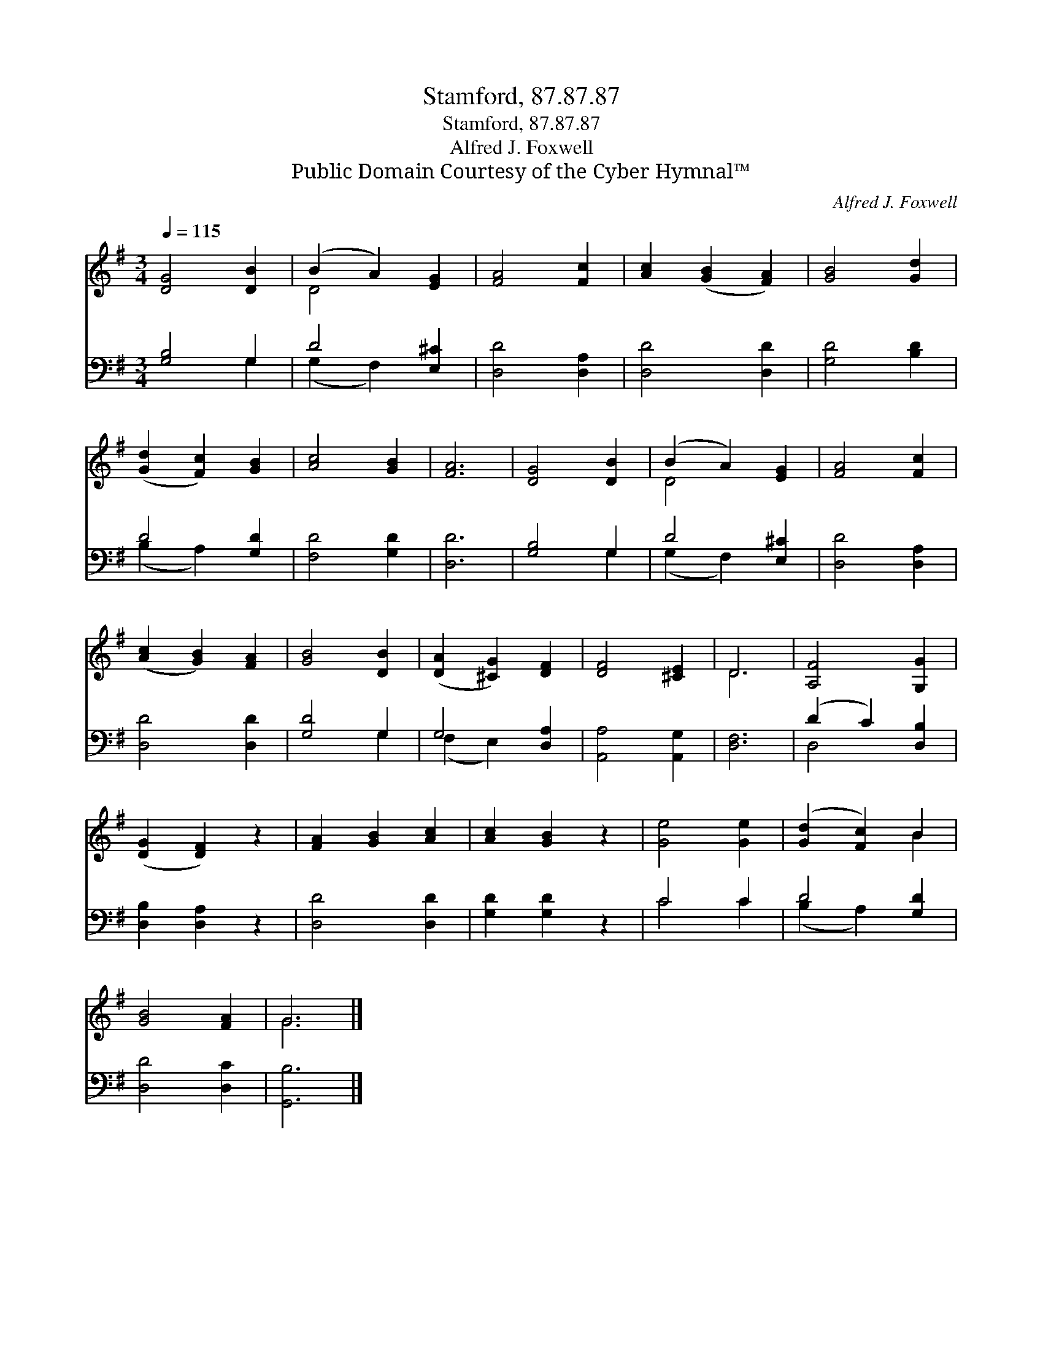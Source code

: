 X:1
T:Stamford, 87.87.87
T:Stamford, 87.87.87
T:Alfred J. Foxwell
T:Public Domain Courtesy of the Cyber Hymnal™
C:Alfred J. Foxwell
Z:Public Domain
Z:Courtesy of the Cyber Hymnal™
%%score ( 1 2 ) ( 3 4 )
L:1/8
Q:1/4=115
M:3/4
K:G
V:1 treble 
V:2 treble 
V:3 bass 
V:4 bass 
V:1
 [DG]4 [DB]2 | (B2 A2) [EG]2 | [FA]4 [Fc]2 | [Ac]2 ([GB]2 [FA]2) | [GB]4 [Gd]2 | %5
 ([Gd]2 [Fc]2) [GB]2 | [Ac]4 [GB]2 | [FA]6 | [DG]4 [DB]2 | (B2 A2) [EG]2 | [FA]4 [Fc]2 | %11
 ([Ac]2 [GB]2) [FA]2 | [GB]4 [DB]2 | ([DA]2 [^CG]2) [DF]2 | [DF]4 [^CE]2 | D6 | [A,F]4 [G,G]2 | %17
 ([DG]2 [DF]2) z2 | [FA]2 [GB]2 [Ac]2 | [Ac]2 [GB]2 z2 | [Ge]4 [Ge]2 | ([Gd]2 [Fc]2) B2 | %22
 [GB]4 [FA]2 | G6 |] %24
V:2
 x6 | D4 x2 | x6 | x6 | x6 | x6 | x6 | x6 | x6 | D4 x2 | x6 | x6 | x6 | x6 | x6 | D6 | x6 | x6 | %18
 x6 | x6 | x6 | x4 B2 | x6 | G6 |] %24
V:3
 [G,B,]4 G,2 | D4 [E,^C]2 | [D,D]4 [D,A,]2 | [D,D]4 [D,D]2 | [G,D]4 [B,D]2 | D4 [G,D]2 | %6
 [F,D]4 [G,D]2 | [D,D]6 | [G,B,]4 G,2 | D4 [E,^C]2 | [D,D]4 [D,A,]2 | [D,D]4 [D,D]2 | [G,D]4 G,2 | %13
 G,4 [D,A,]2 | [A,,A,]4 [A,,G,]2 | [D,F,]6 | (D2 C2) [D,B,]2 | [D,B,]2 [D,A,]2 z2 | [D,D]4 [D,D]2 | %19
 [G,D]2 [G,D]2 z2 | C4 C2 | D4 [G,D]2 | [D,D]4 [D,C]2 | [G,,B,]6 |] %24
V:4
 x4 G,2 | (G,2 F,2) x2 | x6 | x6 | x6 | (B,2 A,2) x2 | x6 | x6 | x4 G,2 | (G,2 F,2) x2 | x6 | x6 | %12
 x4 G,2 | (F,2 E,2) x2 | x6 | x6 | D,4 x2 | x6 | x6 | x6 | C4 C2 | (B,2 A,2) x2 | x6 | x6 |] %24

